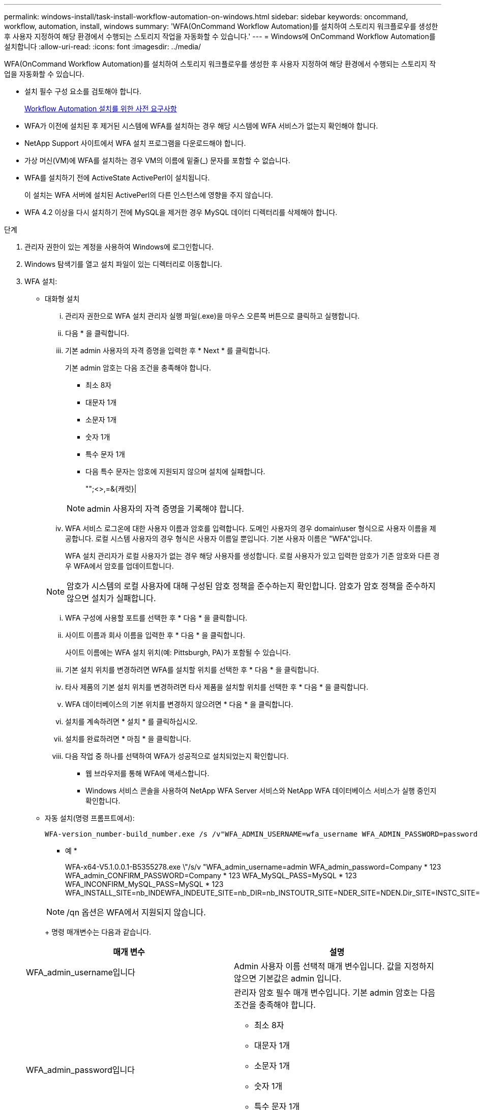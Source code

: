 ---
permalink: windows-install/task-install-workflow-automation-on-windows.html 
sidebar: sidebar 
keywords: oncommand, workflow, automation, install, windows 
summary: 'WFA(OnCommand Workflow Automation)를 설치하여 스토리지 워크플로우를 생성한 후 사용자 지정하여 해당 환경에서 수행되는 스토리지 작업을 자동화할 수 있습니다.' 
---
= Windows에 OnCommand Workflow Automation를 설치합니다
:allow-uri-read: 
:icons: font
:imagesdir: ../media/


[role="lead"]
WFA(OnCommand Workflow Automation)를 설치하여 스토리지 워크플로우를 생성한 후 사용자 지정하여 해당 환경에서 수행되는 스토리지 작업을 자동화할 수 있습니다.

* 설치 필수 구성 요소를 검토해야 합니다.
+
xref:reference-prerequisites-for-installing-workflow-automation.adoc[Workflow Automation 설치를 위한 사전 요구사항]

* WFA가 이전에 설치된 후 제거된 시스템에 WFA를 설치하는 경우 해당 시스템에 WFA 서비스가 없는지 확인해야 합니다.
* NetApp Support 사이트에서 WFA 설치 프로그램을 다운로드해야 합니다.
* 가상 머신(VM)에 WFA를 설치하는 경우 VM의 이름에 밑줄(_) 문자를 포함할 수 없습니다.
* WFA를 설치하기 전에 ActiveState ActivePerl이 설치됩니다.
+
이 설치는 WFA 서버에 설치된 ActivePerl의 다른 인스턴스에 영향을 주지 않습니다.

* WFA 4.2 이상을 다시 설치하기 전에 MySQL을 제거한 경우 MySQL 데이터 디렉터리를 삭제해야 합니다.


.단계
. 관리자 권한이 있는 계정을 사용하여 Windows에 로그인합니다.
. Windows 탐색기를 열고 설치 파일이 있는 디렉터리로 이동합니다.
. WFA 설치:
+
** 대화형 설치
+
... 관리자 권한으로 WFA 설치 관리자 실행 파일(.exe)을 마우스 오른쪽 버튼으로 클릭하고 실행합니다.
... 다음 * 을 클릭합니다.
... 기본 admin 사용자의 자격 증명을 입력한 후 * Next * 를 클릭합니다.
+
기본 admin 암호는 다음 조건을 충족해야 합니다.

+
**** 최소 8자
**** 대문자 1개
**** 소문자 1개
**** 숫자 1개
**** 특수 문자 1개
**** 다음 특수 문자는 암호에 지원되지 않으며 설치에 실패합니다.
+
"";<>,=&{캐럿}|

+
[NOTE]
====
admin 사용자의 자격 증명을 기록해야 합니다.

====


... WFA 서비스 로그온에 대한 사용자 이름과 암호를 입력합니다. 도메인 사용자의 경우 domain\user 형식으로 사용자 이름을 제공합니다. 로컬 시스템 사용자의 경우 형식은 사용자 이름일 뿐입니다. 기본 사용자 이름은 "WFA"입니다.
+
WFA 설치 관리자가 로컬 사용자가 없는 경우 해당 사용자를 생성합니다. 로컬 사용자가 있고 입력한 암호가 기존 암호와 다른 경우 WFA에서 암호를 업데이트합니다.

+
[NOTE]
====
암호가 시스템의 로컬 사용자에 대해 구성된 암호 정책을 준수하는지 확인합니다. 암호가 암호 정책을 준수하지 않으면 설치가 실패합니다.

====
... WFA 구성에 사용할 포트를 선택한 후 * 다음 * 을 클릭합니다.
... 사이트 이름과 회사 이름을 입력한 후 * 다음 * 을 클릭합니다.
+
사이트 이름에는 WFA 설치 위치(예: Pittsburgh, PA)가 포함될 수 있습니다.

... 기본 설치 위치를 변경하려면 WFA를 설치할 위치를 선택한 후 * 다음 * 을 클릭합니다.
... 타사 제품의 기본 설치 위치를 변경하려면 타사 제품을 설치할 위치를 선택한 후 * 다음 * 을 클릭합니다.
... WFA 데이터베이스의 기본 위치를 변경하지 않으려면 * 다음 * 을 클릭합니다.
... 설치를 계속하려면 * 설치 * 를 클릭하십시오.
... 설치를 완료하려면 * 마침 * 을 클릭합니다.
... 다음 작업 중 하나를 선택하여 WFA가 성공적으로 설치되었는지 확인합니다.
+
**** 웹 브라우저를 통해 WFA에 액세스합니다.
**** Windows 서비스 콘솔을 사용하여 NetApp WFA Server 서비스와 NetApp WFA 데이터베이스 서비스가 실행 중인지 확인합니다.




** 자동 설치(명령 프롬프트에서):
+
 WFA-version_number-build_number.exe /s /v"WFA_ADMIN_USERNAME=wfa_username WFA_ADMIN_PASSWORD=password WFA_ADMIN_CONFIRM_PASSWORD=confirm admin password / WFA_MYSQL_PASS=password CONFIRM_WFA_MYSQL_PASS=confirm MySQL password WFA_INSTALL_SITE=site WFA_INSTALL_ORGANIZATION=organization_name WFA_HTTP_PORT=port WFA_HTTPS_PORT=port INSTALLDIR=install_directory JDKINSTALLDIR=jdk_directory PerlDir=perl_directory MySqlInstallDir=mysql_directory WFA_SERVICE_LOGON_USERNAME=wfa service logon username WFA_SERVICE_LOGON_PASSWORD=wfa service logon user password MYSQL_DATA_DIR= mysql data directory /qr /l*v C:\install.log"
+
* 예 *

+
WFA-x64-V5.1.0.0.1-B5355278.exe \"/s/v "WFA_admin_username=admin WFA_admin_password=Company * 123 WFA_admin_CONFIRM_PASSWORD=Company * 123 WFA_MySQL_PASS=MySQL * 123 WFA_INCONFIRM_MySQL_PASS=MySQL * 123 WFA_INSTALL_SITE=nb_INDEWFA_INDEUTE_SITE=nb_DIR=nb_INSTOUTR_SITE=NDER_SITE=NDEN.Dir_SITE=INSTC_SITE=INSTOUTR_Dir=INSTC.Dir=INSTOUTR=INSTOUTR=INSTC_SIDR=INSTC_Dir_SIDR=NER=INSTC_Dir=NER=NER=NER=NER=NER=INSTOUTR_MCOR_MCOR_SIDR_SIDGE_MCOR=INSTC_SIDGE_SIDR=NER=NER=NER=

+
[NOTE]
====
/qn 옵션은 WFA에서 지원되지 않습니다.

====
+
명령 매개변수는 다음과 같습니다.

+
[cols="2*"]
|===
| 매개 변수 | 설명 


 a| 
WFA_admin_username입니다
 a| 
Admin 사용자 이름 선택적 매개 변수입니다. 값을 지정하지 않으면 기본값은 admin 입니다.



 a| 
WFA_admin_password입니다
 a| 
관리자 암호 필수 매개 변수입니다. 기본 admin 암호는 다음 조건을 충족해야 합니다.

*** 최소 8자
*** 대문자 1개
*** 소문자 1개
*** 숫자 1개
*** 특수 문자 1개
*** 다음 문자는 허용되지 않으며 암호 입력이 실패합니다.
+
"";<>,=&{캐럿}|





 a| 
WFA_admin_confirm_password입니다
 a| 
관리자 암호 필수 매개 변수입니다



 a| 
WFA_MySQL_PASS
 a| 
MySQL 사용자 암호 필수 매개 변수입니다



 a| 
WFA_MySQL_PASS를 확인합니다
 a| 
MySQL 사용자 암호 필수 매개 변수입니다



 a| 
WFA_INSTALL_SITE입니다
 a| 
WFA가 설치되어 있는 조직 구성 단위 필수 매개 변수



 a| 
WFA_INSTALL_organization
 a| 
WFA가 설치되어 있는 조직 또는 회사 이름입니다. 필수 매개 변수입니다



 a| 
WFA_HTTP_PORT
 a| 
HTTP port 선택적 매개 변수입니다. 값을 지정하지 않으면 기본값은 80입니다.



 a| 
WFA_HTTPS_port입니다
 a| 
HTTPS 포트 선택적 매개 변수입니다. 값을 지정하지 않으면 기본값은 443입니다.



 a| 
INSTALLDIR
 a| 
설치 디렉터리 경로 선택적 매개 변수입니다. 값을 지정하지 않으면 기본적으로 "C:\Program Files\NetApp\WFA\"가 됩니다.



 a| 
JDKINSTALLDIR
 a| 
JDK 설치 디렉토리 경로 선택적 매개 변수입니다. 값을 지정하지 않으면 기본적으로 "C:\Program Files\NetApp\"이 됩니다.



 a| 
PerlDir
 a| 
Perl 설치 디렉토리 경로 선택적 매개 변수입니다. 값을 지정하지 않으면 경로 기본값은 "C:\Perl64\"입니다.



 a| 
MySqlInstallDir 로 이동합니다
 a| 
MySQL 설치 디렉토리 경로 선택적 매개 변수입니다. 값을 지정하지 않으면 경로가 기본적으로 "C:\Program Files\MySQL\"로 설정됩니다.



 a| 
WFA_SERVICE_LOGON_USERNAME입니다
 a| 
WFA 서비스에 대한 사용자 이름 로그온 선택적 매개 변수입니다. 값을 지정하지 않으면 기본 사용자 이름이 "WFA"입니다.

도메인 사용자의 경우 domain\user 형식으로 사용자 이름을 제공합니다. 로컬 시스템 사용자의 경우 형식은 사용자 이름일 뿐입니다.

WFA 설치 관리자가 로컬 사용자가 없는 경우 해당 사용자를 생성합니다. 로컬 사용자가 있고 입력한 암호가 기존 암호와 다른 경우 WFA에서 암호를 업데이트합니다.

[NOTE]
====
암호가 시스템의 로컬 사용자에 대해 구성된 암호 정책을 준수하는지 확인합니다. 암호가 암호 정책을 준수하지 않으면 설치가 실패합니다.

====


 a| 
WFA_SERVICE_LOGON_PASSWORD를 참조하십시오
 a| 
WFA 서비스 로그온에 대한 암호 필수 매개 변수입니다



 a| 
MySQL_DATA_DIR
 a| 
MySQL DATA 디렉터리 선택적 매개 변수입니다. 값을 지정하지 않으면 경로가 기본적으로 "C:\ProgramData\MySQL\MySQLServerData"로 설정됩니다.

새로 설치에만 사용할 수 있습니다.

|===




* 관련 정보 *

https://mysupport.netapp.com/site/["NetApp 지원"^]
